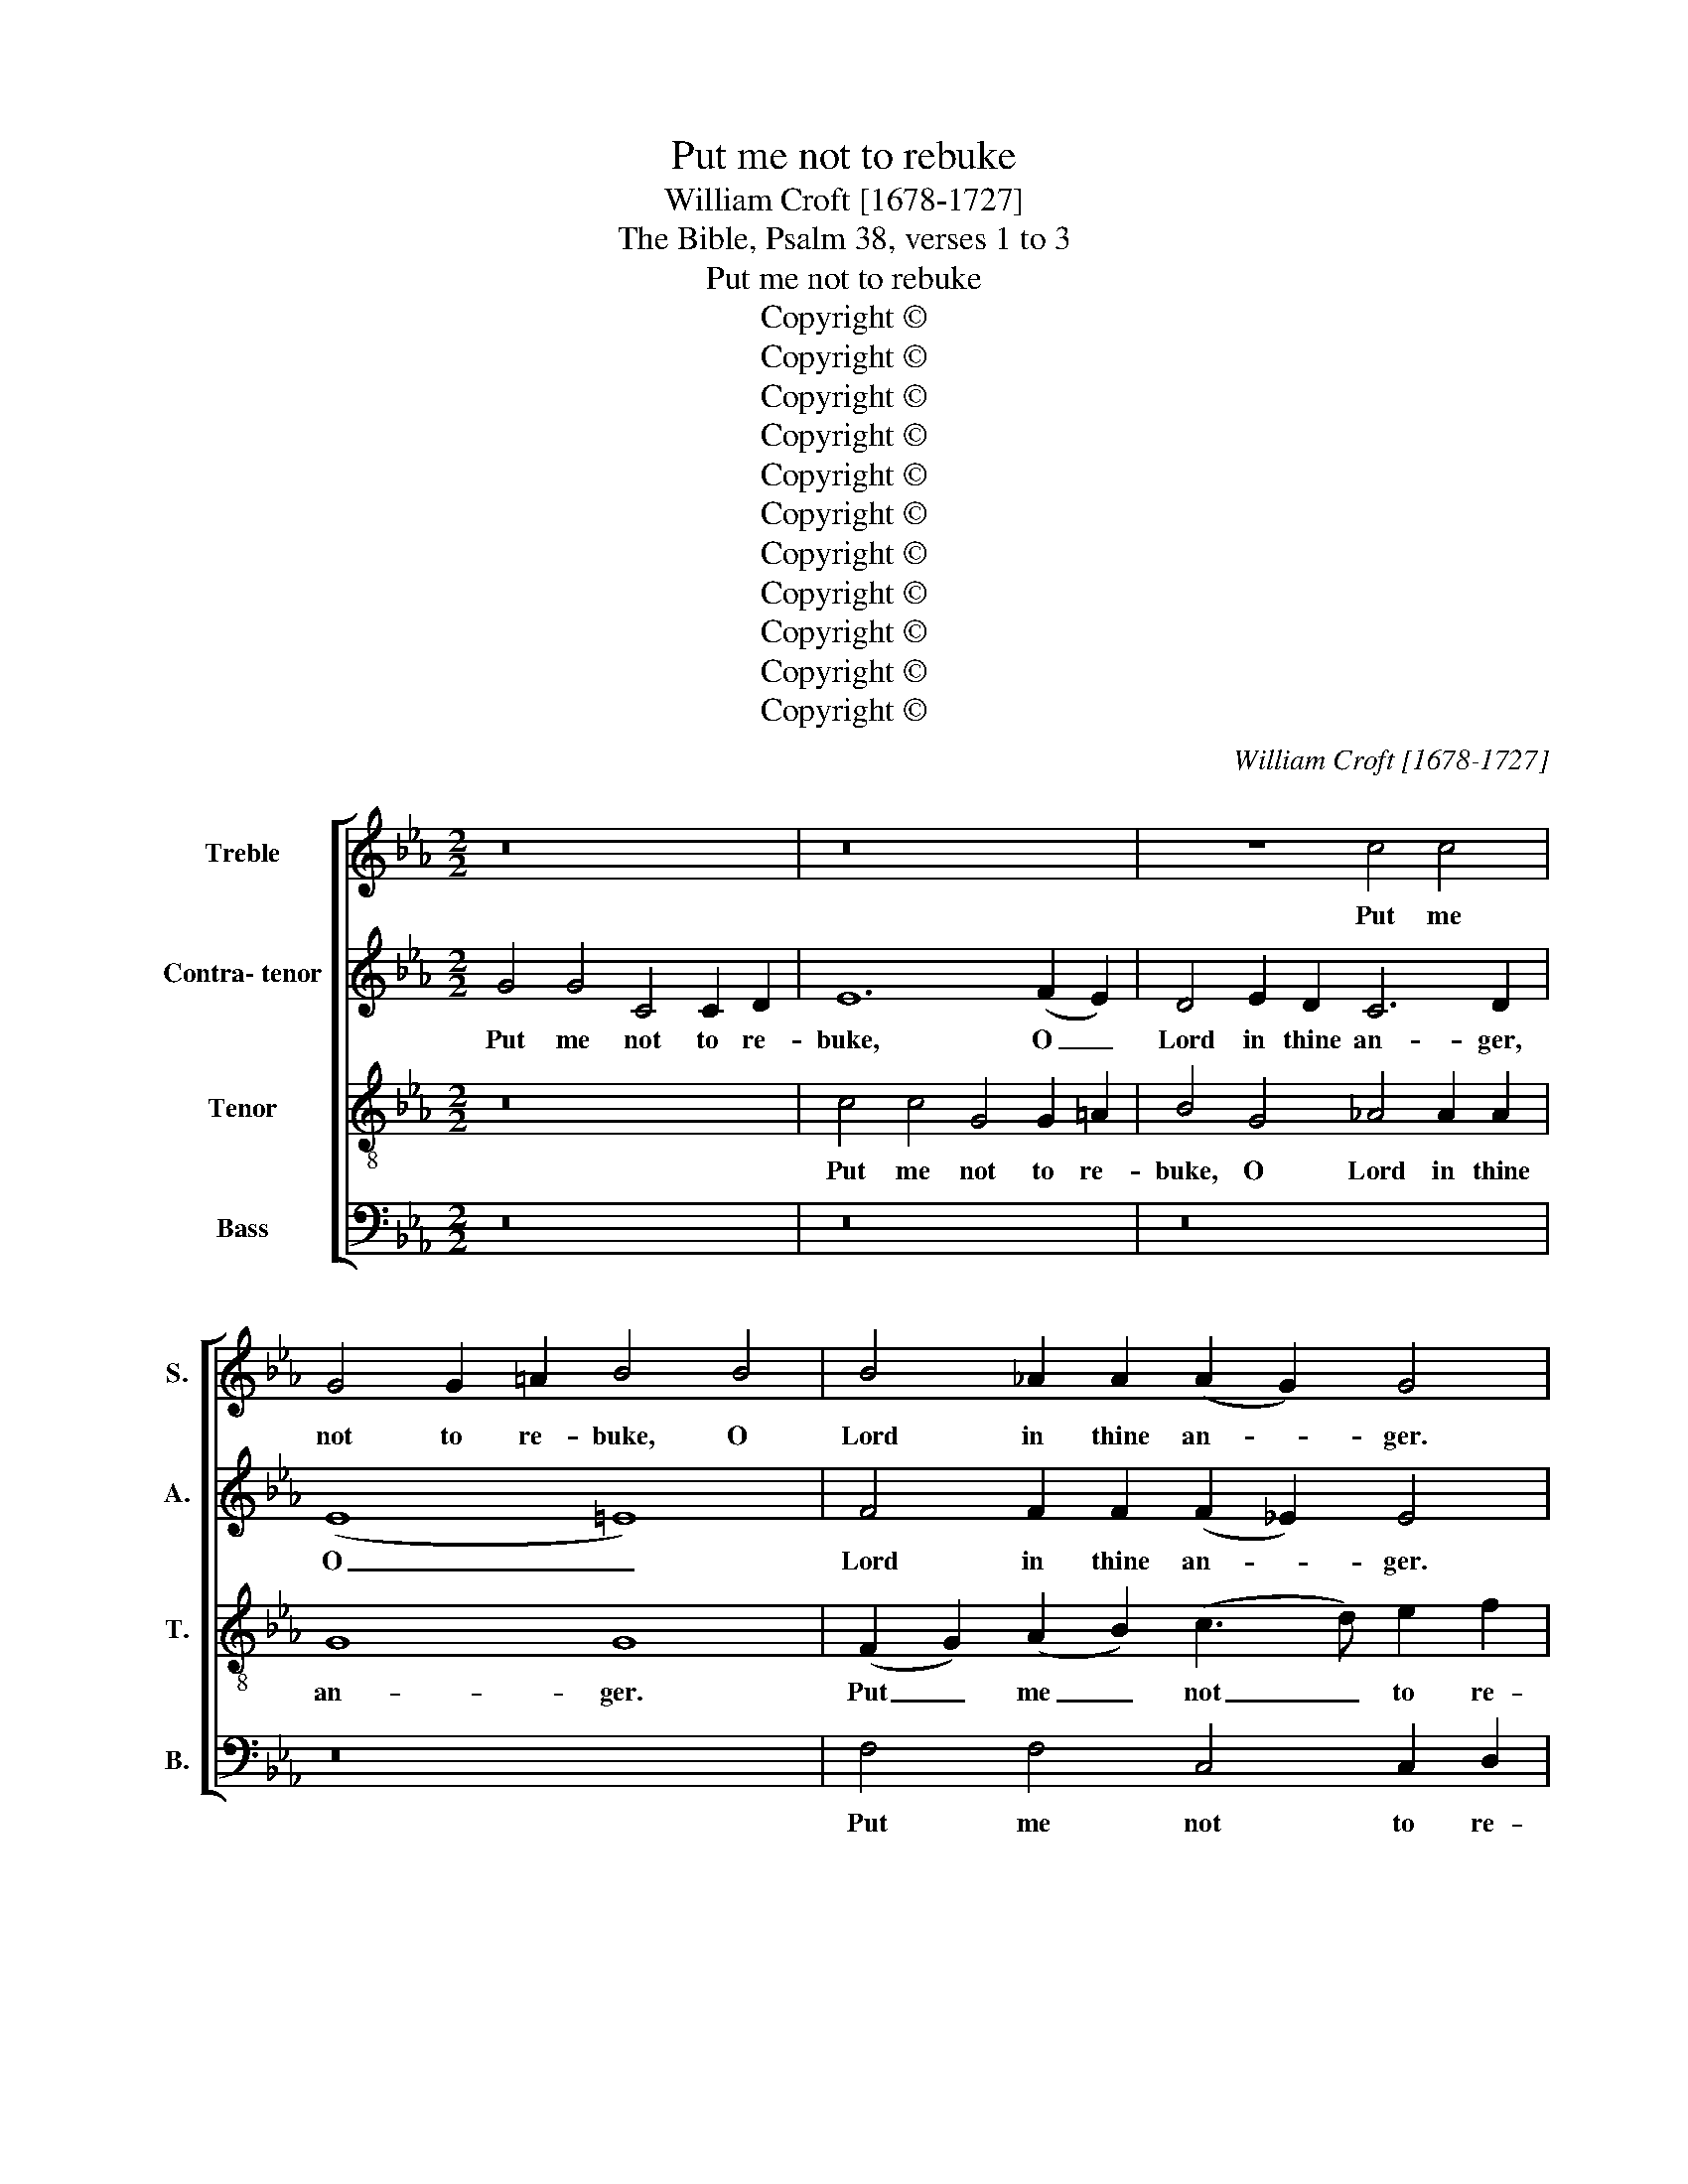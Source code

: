 X:1
T:Put me not to rebuke
T:William Croft [1678-1727]
T:The Bible, Psalm 38, verses 1 to 3
T:Put me not to rebuke
T:Copyright © 
T:Copyright © 
T:Copyright © 
T:Copyright © 
T:Copyright © 
T:Copyright © 
T:Copyright © 
T:Copyright © 
T:Copyright © 
T:Copyright © 
T:Copyright © 
C:William Croft [1678-1727]
Z:The Bible, Psalm 38, verses 1 to 3
Z:Copyright ©
%%score [ 1 2 3 4 ]
L:1/8
M:2/2
K:Eb
V:1 treble nm="Treble" snm="S."
V:2 treble nm="Contra- tenor" snm="A."
V:3 treble-8 transpose=-12 nm="Tenor" snm="T."
V:4 bass nm="Bass" snm="B."
V:1
 z16 | z16 | z8 c4 c4 | G4 G2 =A2 B4 B4 | B4 _A2 A2 (A2 G2) G4 | z16 | c4 c4 G4 G2 =A2 | B12 B4 | %8
w: ||Put me|not to re- buke, O|Lord in thine an- * ger.||Put me not to re-|buke, O|
 A12 A2 A2 | (A2 G2) G4 e4 e4 | c4 c2 c2 d4 (d4- | d4 e2 d2 c4 f2 e2) | d8- d2 (B2 e2 _d2 | %13
w: Lord in thine|an- * ger. Put me|not to re- buke, O|_ _ _ _ _ _|Lord, _ O _ _|
 c2 B2 A2 G2) (G2 F2) F2 F2 | G4 G4 =B2 c2 d2 B2 | c6 =Bc d8- | d2 c2 (cd) e2 =B4 B2 d2 | %17
w: _ _ _ _ Lord * in thine|an- ger, nei- ther chas- ten|me in thy hea-|* * vy, _ thy hea- vy dis-|
 (d2 c2) c4 G2 A2 B2 G2 | c4 F2 GA B6 AG | A6 GF G4 z4 | z8 B2 cd e4- | e2 _dc d4 c2 c2 c4- | %22
w: plea- * sure, nei- ther chas- ten|me, nei- ther _ chas- ten, _|chas- ten _ me,|nei- ther _ chas-|* ten _ me, nei- ther chas-|
 c2 =A2 B4 B2 A2 _A4- | A4 G3 F F4 F4 | =A2 A2 (AB) c2 (c2 =B2) z4 | =B2 B2 (Bc) d2 (d2 c2) z4 | %26
w: * ten me in thy hea-|* vy dis- plea- sure,|nei- ther chas- * ten me, _|nei- ther chas- * ten me _|
 z16 | z4 B2 _d2 A4 A2 A2 | A2 G2 c2 B2 B4 A4 | A4 (G2 F2) =E4 c2 _d2 | G4 G2 G2 A4 A4 | %31
w: |in thy hea- vy dis-|plea- sure, nei- ther chas- ten|me, O _ Lord in thy|hea- vy dis- plea- sure,|
 z4 d2 f2 =B4 B4 | c4 c2 =B2 d8- | d4 c2 c2 c2 c2 d2 c2 | =B4 B4 c4 c2 c2 | c4 =B2 B2 c4 c4 || %36
w: nei- ther chas- ten|me in thy hea-|* vy dis- plea- sure, nei- ther|chas- ten me in thy|hea- vy dis- plea- sure.|
[K:Ab][M:4/4] z8 | z8 | z8 | z8 | z8 | z8 | z8 | z8 | z8 | z8 | z8 | z8 | z8 | z8 | z8 | z8 | z8 | %53
w: |||||||||||||||||
 z8 | z8 | z8 | z8 ||[K:Cmin][M:2/2] z16 | z16 | z16 | z16 | z8 c8 | c4 c4 e4 c2 c2 | %63
w: ||||||||There|is no health in my|
 G4 c4 c2 c2 =B2 B2 | c4 _B8 B4 | =A4 A4 A2 G2 G4 | F2 A2 G2 F2 F2 E2 c4 | B2 _d2 c2 B2 B2 A2 =d4 | %68
w: flesh be- cause of thy dis-|plea- sure, of|thy dis- plea- sure, be-|cause of thy dis- plea- sure, be-|cause of thy dis- plea- sure, be-|
 c2 e2 d2 c2 c2 =B2 d4 | d4 d4 e4 c2 c2 | G4 e4 =B2 c2 d2 B2 | c4 _B8 A4 | G4 c4 c4 =B4- | %73
w: cause of thy dis- plea- sure, there|is no health in my|flesh be- cause of thy dis-|plea- sure, of|thy dis- plea- sure,|
 B4 _B4 c4 _B4- | B4 A4 G8 | z4 c4 B4 A4 | G4 G4 G2 G2 e4 | d4 c4 B4 d4 | c4 c8 B4 | B6 =AG G4 G4 | %80
w: _ of thy dis-|* plea- sure,|be- cause of|thy dis- plea- sure, be-|cause of thy dis-|plea- sure, of|thy dis- * plea- sure.|
 z16 | z16 | z8 z4 B2 B2 | A2 A2 G2 G2 F4 B4- | B4 A4 G4 e2 e2 | d2 d2 c2 c2 =B4 B2 B2 | %86
w: ||Nei- ther|is there a- ny rest in|_ my bones, nei- ther|is there a- ny rest in my|
 =B4 z4 z4 _B2 B2 | B2 A2 e2 dc d2 d2 e2 e2 | e6 d2 e4 e2 e2 | d2 d2 c2 c2 =B4 z4 | z8 z4 c2 c2 | %91
w: bones, is there|a- ny rest in my bones by rea- son|of my sin, nei- ther|is there a- ny rest,|nei- ther|
 d2 d2 =e2 e2 f4 f2 _e2 | d4 d2 c2 =B4 z4 | z16 | z8 z4 G4 | B2 =A2 =B2 B2 c8- | %96
w: is there a- ny rest, a- ny|rest in my bones||by|rea- son of my sin,|
 c4 c4 d2 c2 d2 d2 | e12 =e4 | f12 f4 | _e4 (d2 c2) c4 =B4 | c16 |] %101
w: _ by rea- son of my|sin, my|sin, by|rea- son _ of my|sin.|
V:2
 G4 G4 C4 C2 D2 | E12 (F2 E2) | D4 E2 D2 C6 D2 | (E8 =E8) | F4 F2 F2 (F2 _E2) E4 | %5
w: Put me not to re-|buke, O _|Lord in thine an- ger,|O _|Lord in thine an- * ger.|
 G4 G4 D4 D2 =E2 | F4 (_E2 D2) E4 E2 E2 | D4 D4 z8 | z16 | E4 E4 B,4 B,2 G,2 | C4 (A6 F2 B2 A2) | %11
w: Put me not to re-|buke O _ Lord in thine|an- ger.||Put me not to re-|buke, O _ _ _|
 G12 (F4- | F4 D4) G6 (E2 | A2 G2 F2 E2) E4 D2 D2 | E4 E4 D2 E2 F2 D2 | E2 FG (A6 G2) F2 F2 | %16
w: Lord, O|_ _ Lord, O|_ _ _ _ Lord in thine|an- ger, nei- ther chas- ten|me in thy hea- * vy, thy|
 ^F4 F2 F2 G8- | G8 G8 | F2 G2 A2 F2 G8 | z8 z4 C2 (DE) | F6 ED E8 | z4 A6 G2 G2 A2 | %22
w: hea- vy dis- plea-|* sure,|nei- ther chas- ten me,|nei- ther _|chas- ten _ me,|nei- ther chas- ten|
 F4 _G2 F2 =E2 E2 F4 | F4 =E2 E2 F4 F4 | D2 D2 (^FG) =A2 (A2 G2) z4 | G2 G2 G2 G2 G4 z4 | %26
w: me in thy hea- vy, thy|hea- vy dis- plea- sure,|nei- ther chas- * ten me, _|nei- ther chas- ten me|
 z4 F2 A2 D4 D2 D2 | E4 E8 D2 D2 | E6 D2 E4 E2 F2 | D4 _D2 D2 C2 C2 F4 | F4 =E2 E2 F4 F4 | %31
w: in thy hea- vy dis-|plea- sure, nei- ther|chas- ten me in thy|hea- vy dis- plea- sure, thy|hea- vy dis- plea- sure,|
 z4 A2 A2 G4 G4 | G8 F2 A2 G4- | G4 G2 G2 A4 A4- | A4 G2 F2 G8- | G4 G2 G2 G4 G4 || %36
w: nei- ther chas- ten|me in thy hea-|* vy dis- plea- sure,|_ in thy hea-|* vy dis- plea- sure.|
[K:Ab][M:4/4] G3 G GG G2 | A4- A (A/G/) (G/F/) (F/=E/) | =E2 EE F F3 | z F (F/G/) (A/G/) G4- | %40
w: For thine ar- rows stick|fast, _ stick * fast _ in _|me, for thine ar- rows|stick fast _ in _ me,|
 GE A4 G2 | A4 z4 | z4 z2 CA | (AG)GF F=E (EF) | G4 z4 | z2 EG (GF)FE | EE (=DE) DD F2- | %47
w: _ stick fast in|me,|and thy|hand _ press- eth, press- eth me _|sore,|and thy hand _ press- eth,|press- eth me _ sore, thy hand|
 F2 EA =D4 | C2 z2 z4 | z2 GB (BA) A2 | G3 (=E F3 =D | =E)E F3 F E2 | F2 z2 z4 | z2 GB (BA) A2 | %54
w: _ press- eth me|sore,|and thy hand, _ thy|hand press- * *|* eth, press- eth me|sore,|and thy hand, _ thy|
 G3 (=E F3 =D | =E)E F3 F E2 | F8 ||[K:Cmin][M:2/2] z16 | z8 G8 | G4 G4 A4 G2 G2 | %60
w: hand press- * *|* eth, press- eth me|sore.||There|is no health in my|
 C4 G4 G2 G2 ^F2 F2 | G4 G2 =F2 (E2 D2) (E2 F2) | G6 F2 E4 E4- | E4 E4 E4 D4 | F4 F2 F2 E6 D2 | %65
w: flesh be- cause of thy dis-|plea- sure, be- cause _ of _|thy dis- plea- sure,|_ there is no|health in my flesh be-|
 C2 E2 D2 C2 C2 =B,2 z4 | z16 | z8 z2 F2 F2 F2 | D4 D4 D4 D4 | z16 | G8 G4 G4 | A4 G2 G2 C4 F4 | %72
w: cause of thy dis- plea- sure,||be- cause of|thy dis- plea- sure.||There is no|health in my flesh be-|
 F4 E4 E4 (D2 E2) | F8 F6 D2 | =E4 F4 F4 (_E2 F2) | G2 G2 z4 z4 E4 | E4 D4 (E2 F2) G4 | %77
w: cause of thy dis- *|plea- sure, be-|cause of thy dis- *|plea- sure, be-|cause of thy _ dis-|
 ^F4 F4 z4 B4 | =A4 G4 ^F4 (G4- | G4 ^F4) G4 G4 | z16 | z4 =E2 E2 F2 F2 G2 G2 | A4 G2 G2 F4 G2 G2 | %83
w: plea- sure, be-|cause of thy dis-|* * plea- sure.||Nei- ther is there a- ny|rest in my bones, nei- ther|
 F2 F2 E2 E2 D4 F2 F2 | E4 z4 z4 G2 G2 | F2 F2 E2 D2 D4 D2 G2 | G4 G2 G2 F2 F2 F2 ED | %87
w: is there a- ny rest in my|bones, nei- ther|is there a- ny rest in my|bones, is there a- ny rest in my|
 E6 A2 A4 G4 | F6 F2 E4 G2 G2 | F2 F2 E2 D2 D4 G4- | G4 F4 E4 =E2 E2 | F2 F2 G2 G2 A4 A2 G2 | %92
w: bones, by rea- son|of my sin, nei- ther|is there a- ny rest in|_ my bones, nei- ther|is there a- ny rest, a- ny|
 F4 F2 E2 D4 D4 | E2 D2 =E2 E2 F8- | F2 D2 G4 E4 E4 | F4 F4 G2 F2 G2 G2 | A12 D4 | G8 E4 z4 | %98
w: rest in my bones by|rea- son of my sin,|_ of my sin, my|sin, by rea- son of my|sin, of|my sin,|
 z4 F4 F2 F2 G2 G2 | G4 A4 G8 | G16 |] %101
w: by rea- son of my|sin, of my|sin.|
V:3
 z16 | c4 c4 G4 G2 =A2 | B4 G4 _A4 A2 A2 | G8 G8 | (F2 G2) (A2 B2) (c3 d) e2 f2 | B4 c4 c4 =B2 B2 | %6
w: |Put me not to re-|buke, O Lord in thine|an- ger.|Put _ me _ not _ to re-|buke, O Lord in thine|
 c4 c4 z8 | B4 B4 F4 F2 G2 | (A2 B2) (c2 d2) e4 e2 f2 | B4 B6 B2 e4- | e2 (c2 f2 e2) d4 (B4- | %11
w: an- ger.|Put me not to re-|buke, _ O _ Lord in thine|an- ger, O Lord,|_ O _ _ Lord, O|
 B4 e6 d2 c4) | B12 (B4 | c8) B4 B2 B2 | B4 B4 z8 | z16 | z8 =B2 c2 d2 B2 | e4 e2 e2 e4 d2 d2 | %18
w: _ _ _ _|Lord, O|_ Lord in thine|an- ger,||nei- ther chas- ten|me in thy hea- vy dis-|
 c4 c4 B2 (cd) e4- | e2 dc d4 G2 =A=B c4- | c2 BA B4 B6 AG | A8 z4 =e2 e2 | f4 _d4 G4 =d2 d2 | %23
w: plea- sure, nei- ther _ chas-|* ten _ me, nei- ther _ chas-|* ten _ me, chas- ten _|me, nei- ther|chas- ten me in thy|
 c4 c3 c A4 A4 | =A2 A2 d2 d2 d4 z4 | d2 d2 (de) f2 (f2 e2) c2 e2 | A12 A2 A2 | G4 G2 G2 F4 F2 F2 | %28
w: hea- vy dis- plea- sure,|nei- ther chas- ten me,|nei- ther chas- * ten me _ in thy|hea- vy dis-|plea- sure, thy hea- vy dis-|
 E2 E2 z4 z8 | F2 F2 B2 A2 G4 A2 F2 | c4 c2 c2 c4 c4 | z4 f2 d2 d4 d4 | c4 e2 d2 d4 d2 f2 | %33
w: plea- sure,|nei- ther chas- ten me in thy|hea- vy dis- plea- sure,|nei- ther chas- ten|me in thy hea- vy, thy|
 e4 e2 e2 f4 f4- | f4 e2 d2 (e6 fe) | d4 d2 d2 e4 e4 ||[K:Ab][M:4/4] =e3 e ee e2 | %37
w: hea- vy dis- plea- sure,|_ in thy hea- * *|* vy dis- plea- sure.|For thine ar- rows stick|
 f3 f dd (d/c/) (c/B/) |{A} G4 z2 cc | d d3 z (e/d/) (d/c/) (c/B/) | B2 z e B3 B | c2 cf (fe)ed | %42
w: fast in me stick fast _ in _|_ for thine|ar rows stick _ fast _ in _|me, stick fast in|me, and thy hand _ press- eth,|
 dc cB (B A3) | z8 | z4 z2 cf | (f=e)c_e (e=d)dc | cc (=Bc) BB =d2- | d2 cc (c2 =B2) | %48
w: press- eth me _ sore, _||and thy|hand, _ and thy hand _ press- eth,|press- eth me _ sore, thy hand|_ press- eth me _|
 c2 z2 z2 cf | (f=e) e2 f(c _d2- | dB c3 =A B2- | B)G A3 A G2 | A2 z2 z2 cf | (f=e) e2 f(c _d2- | %54
w: sore, and thy|hand, _ thy hand press- *||* eth, press- eth me|sore, and thy|hand, _ thy hand press- *|
 dB c3 =A B2- | B)G A3 A G2 | A8 ||[K:Cmin][M:2/2] c8 c4 c4 | e4 c2 c2 G4 c4 | c2 c2 =B2 B2 c8 | %60
w: |* eth, press- eth me|sore.|There is no|health in my flesh be-|cause of thy dis- plea-|
 c4 _B4 =A4 A4 | =B4 (=A2 B2) c4 c2 d2 | e6 d2 c4 c4 | =B4 G4 G4 G4 | z16 | z8 z4 e4 | %66
w: sure, there is no|health, no _ health in thy|flesh be- cause of|thy dis- plea- sure,||be-|
 d2 f2 e2 d2 d2 c2 c4 | =E4 E4 F2 F2 A4 | =A2 c2 B2 A2 A2 G2 (G2 A2) | (=B2 G2) (=A2 B2) c4 c4 | %70
w: cause of thy dis- plea- sure, of|thy dis- plea- sure, be-|cause of thy dis- plea- sure, there _|is _ no _ health, no|
 c4 c2 c2 G8 | z16 | z8 G8 | G4 G4 A4 G2 G2 | C4 c4 c4 c4 | B4 A4 G2 G2 z4 | z8 z4 c4 | %77
w: health in my flesh.||There|is no health in my|flesh * * *|thy dis- plea- sure,|be-|
 B4 =A4 G4 B4 | e4 c2 B2 =A4 (B2 c2) | d6 d2 =B4 B4 | z16 | z4 c2 c2 d2 d2 =e2 e2 | %82
w: cause of thy dis-|plea- sure, be- cause of _|thy dis- plea- sure.||Nei- ther is there a- ny|
 f4 _e2 e2 d4 B4 | B8 B4 d2 d2 | e2 e2 f2 f2 B8 | A6 A2 G8 | d2 d2 c2 c2 c2 cB B4 | %87
w: rest in my bones, in|my bones, nei- ther|is there a- ny rest|in my bones,|is there a- ny rest in my bones,|
 c6 e2 f2 f2 e2 B2 | A6 A2 G4 B2 B2 | A2 A2 A2 A2 G4 =B2 B2 | c2 c2 d2 d2 e4 z4 | %91
w: in my bones by rea- son|of my sin, nei- ther|is there a- ny rest, nei- ther|is there a- ny rest,|
 z4 B2 B2 c2 c2 c2 c2 | A4 A3 G G4 z4 | z4 G4 A2 G2 =A2 A2 | B4 =B2 B2 c4 c4 | d4 d4 c2 c2 B2 B2 | %96
w: nei- ther is there a- ny|rest in my bones,|by rea- son of my|sin, of my sin, my|sin by rea- son of my|
 A12 =A4 | B2 =A2 =B2 B2 c8- | c4 c4 d2 c2 d2 d2 | e4 (f2 e2) d8 | e16 |] %101
w: sin, by|rea- son of my sin,|_ by rea- son of my|sin, of * my|sin.|
V:4
 z16 | z16 | z16 | z16 | F,4 F,4 C,4 C,2 D,2 | E,4 (E,4 F,4 G,4) | A,4 A,2 B,2 C4 C4 | %7
w: ||||Put me not to re-|buke, O _ _|Lord in thine an- ger.|
 G,4 G,4 D,4 D,2 =E,2 | F,4 F,4 C,4 C,2 D,2 | E,4 E,4 G,,8 | A,,4 A,,2 A,,2 B,,4 B,,4- | %11
w: Put me not to re-|buke, O Lord in thine|an- ger, O|Lord, in thine an- ger,|
 B,,2 (G,2 C2 B,2) A,8- | A,2 (F,2 B,2 A,2) G,8 | A,8 B,4 B,2 B,2 | E,4 E,4 z8 | z16 | %16
w: _ O _ _ Lord,|_ O _ _ Lord,|O Lord in thine|an- ger,||
 z8 G,2 =A,2 =B,2 G,2 | C8 B,4 B,4 | A,8 G,4 G,4 | F,4 F,4 E,2 F,G, A,4- | A,2 G,F, G,4 G,6 F,E, | %21
w: nei- ther chas- ten|me in thy|hea- vy dis-|plea- sure, nei- ther _ chas-|* ten _ me, chas- ten _|
 F,8 =E,4 C,4 | _D,4 B,,4 C,4 =B,,2 B,,2 | C,4 C,2 C,2 F,4 F,4 | ^F,2 F,2 D,2 F,2 G,4 z4 | %25
w: me, nei- ther|chas- ten me in thy|hea- vy dis- plea- sure,|nei- ther chas- ten me,|
 G,2 G,2 G,2 =B,2 C4 z4 | z16 | z16 | z4 E,2 G,2 C,6 D,2 | B,,12 A,,2 B,,2 | C,4 C,2 C,2 F,4 F,4 | %31
w: nei- ther chas- ten me,|||nei- ther chas- ten|me in thy|hea- vy dis- plea- sure,|
 z4 F,2 F,2 F,4 F,4 | E,4 E,2 G,2 =B,,4 B,,2 B,,2 | C,4 C,4 F,4 F,4 | G,16- | %35
w: nei- ther chas- ten|me in thy hea- vy dis-|plea- sure, in thy|hea-|
 G,4 G,2 G,2 C,4 C,4 ||[K:Ab][M:4/4] C3 C B,B, B,2 | A,2 F,2 B,B, (B,/A,/) (A,/G,/) | %38
w: * vy dis- plea- sure.|For thine ar- rows stick|fast in me stick fast _ in _|
 C,4 z2 =A,A, | B, B,3 z (C/B,/) (B,/A,/) (A,/G,/) | E,2 z C, E,3 E, | A,,2 z2 z2 F,B, | %42
w: me, for thine|ar- rows stick _ fast _ in _|me, stick fast in|me and thy|
 B,A,A,G, G,F, F,2 | C,2 C,A, (A,G,) (G,F,) | =E,2 G,B, B,A, A,2 | C2 C2 =B,2 CC | %46
w: hand _ press- eth, press- eth me|sore, and thy hand, _ thy _|hand press- eth, press- eth me|sore, thy hand press- eth,|
 ^F,F, F,2 G,2 z G, | =B,2 CF, G,4 | C,2 G,B, B,A,A,A, | A,G, G,2 F,4 | E,4 D,4 | %51
w: press- eth me sore, thy|hand press- eth me|sore, and thy hand _ press- eth,|press- eth me sore,|thy hand|
 C,3 B,, C,C, C,2 | F,2 G,B, (B,A,)A,A, | A,G, G,2 F,4 | E,4 D,4 | C,3 B,, C,C, C,2 | F,8 || %57
w: press- eth, press- eth me|sore, and thy hand _ press- eth,|press- eth me sore,|thy hand|press- eth, press- eth me|sore.|
[K:Cmin][M:2/2] z16 | z16 | z16 | z16 | z16 | z16 | G,8 G,4 G,4 | A,4 G,2 G,2 C,4 G,4 | %65
w: ||||||There is no|health in my flesh be-|
 G,2 G,2 ^F,2 F,2 G,4 G,2 G,2 | =B,,4 B,,4 C,2 C,2 A,4 | G,2 B,2 A,2 G,2 (G,2 F,2) F,4 | %68
w: cause of thy dis- plea- sure, of|thy dis- plea- sure, be-|cause of thy dis- plea- * sure,|
 ^F,4 F,4 G,8 | G,8 z8 | z16 | z16 | z16 | z16 | C,8 C,4 C,4 | E,4 C,2 C,2 G,,4 C,4 | %76
w: thy dis- plea-|sure.|||||There is no|health in my flesh, no|
 =B,,4 B,,2 B,,2 C,4 C,4 | D,4 D,4 E,4 B,,4 | C,4 C,2 C,2 D,8- | D,4 D,4 G,4 G,4 | %80
w: health in my flesh be-|cause of thy dis-|plea- sure, of thy|_ dis- plea- sure.|
 z4 G,2 G,2 =A,2 A,2 =B,2 B,2 | C4 C2 _B,2 A,4 G,2 G,2 | F,4 G,2 A,2 B,8- | B,8- B,4 B,,2 B,,2 | %84
w: Nei- ther is there a- ny|rest, a- ny rest in my|bones, in my bones,|_ _ nei- ther|
 C,2 C,2 D,2 D,2 E,8 | F,6 F,2 G,4 G,2 G,2 | F,2 F,2 E,2 E,E, D,4 D,4 | C,4 C,4 B,,8- | %88
w: is there a- ny rest|in my bones, is there|a- ny rest in my bones by|rea- son of|
 B,,4 B,,4 E,8 | F,4 F,4 G,4 G,2 G,2 | =A,2 A,2 =B,2 B,2 C4 C2 _B,2 | A,2 A,2 G,2 G,2 F,8- | %92
w: _ my sin,|of my sin, nei- ther|is there a- ny rest, nei- ther|is there a- ny rest|
 F,4 F,2 F,2 G,4 z4 | z16 | z16 | z4 D,4 E,2 D,2 =E,2 E,2 | F,12 ^F,4 | G,2 ^F,2 G,2 G,2 A,8- | %98
w: _ in my bones|||by rea- son of my|sin, by|rea- son of my sin,|
 A,4 =A,4 B,2 A,2 =B,2 B,2 | C4 F,4 G,8 | C,16 |] %101
w: _ by rea- son of my|sin, of my|sin.|


